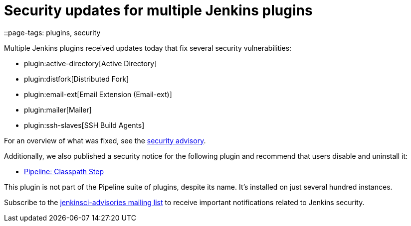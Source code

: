 = Security updates for multiple Jenkins plugins
::page-tags: plugins, security

:page-author: daniel-beck


Multiple Jenkins plugins received updates today that fix several security vulnerabilities:

* plugin:active-directory[Active Directory]
* plugin:distfork[Distributed Fork]
* plugin:email-ext[Email Extension (Email-ext)]
* plugin:mailer[Mailer]
* plugin:ssh-slaves[SSH Build Agents]

For an overview of what was fixed, see the link:/security/advisory/2017-03-20[security advisory].

Additionally, we also published a security notice for the following plugin and recommend that users disable and uninstall it:

* link:https://wiki.jenkins.io/display/JENKINS/Pipeline+Classpath+Step+Plugin[Pipeline: Classpath Step]

This plugin is not part of the Pipeline suite of plugins, despite its name. It's installed on just several hundred instances.

Subscribe to the link:/mailing-lists[jenkinsci-advisories mailing list] to receive important notifications related to Jenkins security.
